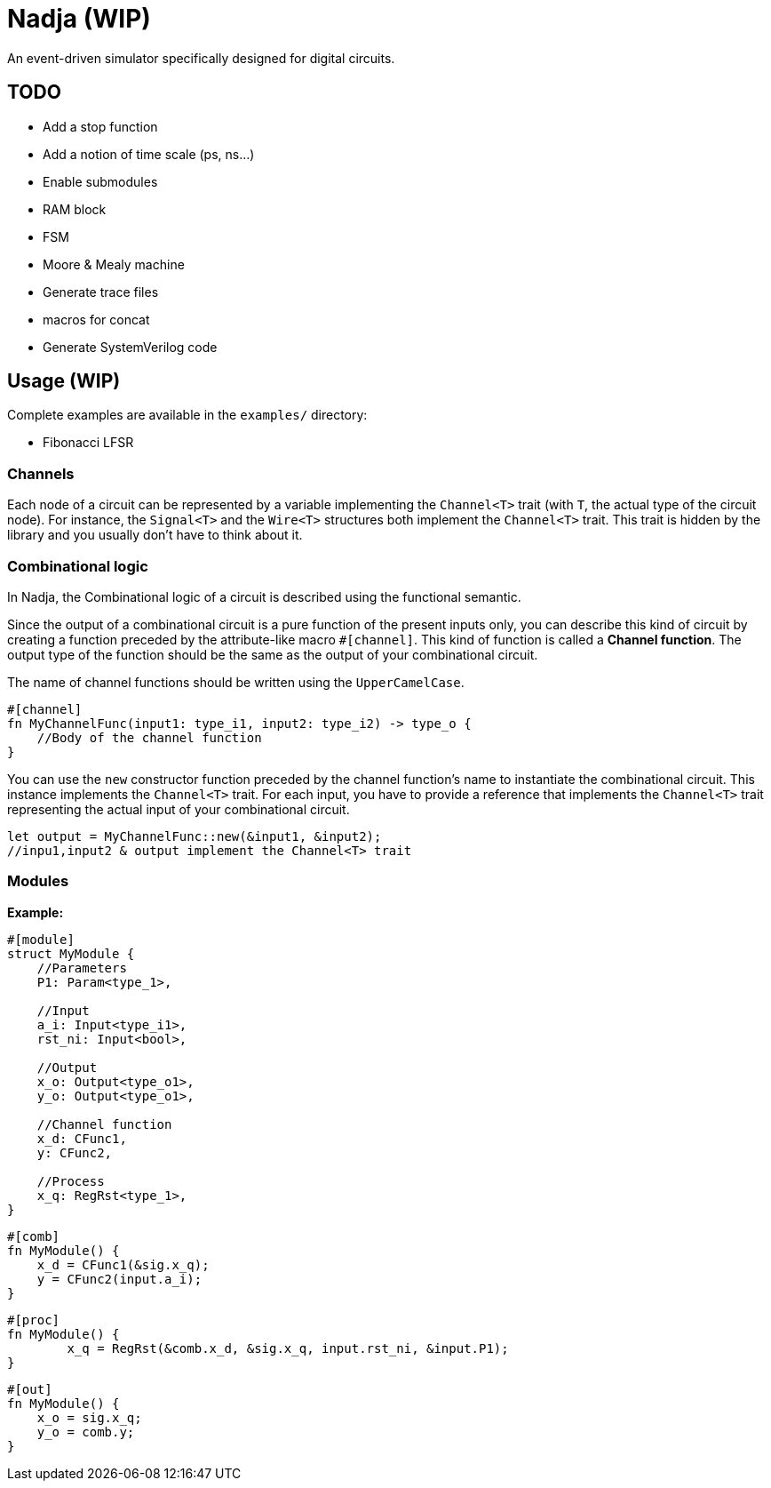 = Nadja (WIP)

An event-driven simulator specifically designed for digital circuits.

== TODO

* Add a stop function
* Add a notion of time scale (ps, ns...)
* Enable submodules
* RAM block
* FSM
* Moore & Mealy machine
* Generate trace files
* macros for concat
* Generate SystemVerilog code

== Usage (WIP)

Complete examples are available in the `examples/` directory:

* Fibonacci LFSR

=== Channels

Each node of a circuit can be represented by a variable implementing the `Channel<T>` trait (with `T`, the actual type of the circuit node). For instance, the `Signal<T>` and the `Wire<T>` structures both implement the `Channel<T>` trait. This trait is hidden by the library and you usually don't have to think about it.

=== Combinational logic

In Nadja, the Combinational logic of a circuit is described using the functional semantic.

Since the output of a combinational circuit is a pure function of the present inputs only, you can describe this kind of circuit by creating a function preceded by the attribute-like macro `#[channel]`. This kind of function is called a *Channel function*. The output type of the function should be the same as the output of your combinational circuit.

The name of channel functions should be written using the `UpperCamelCase`.

[source, rust]
----
#[channel]
fn MyChannelFunc(input1: type_i1, input2: type_i2) -> type_o {
    //Body of the channel function
}
----

You can use the `new` constructor function preceded by the channel function's name to instantiate the combinational circuit. This instance implements the `Channel<T>` trait. For each input, you have to provide a reference that implements the `Channel<T>` trait representing the actual input of your combinational circuit.

[source, rust]
----
let output = MyChannelFunc::new(&input1, &input2);
//inpu1,input2 & output implement the Channel<T> trait
----

=== Modules

*Example:*

[source, rust]
----
#[module]
struct MyModule {
    //Parameters
    P1: Param<type_1>,

    //Input
    a_i: Input<type_i1>,
    rst_ni: Input<bool>,

    //Output
    x_o: Output<type_o1>,
    y_o: Output<type_o1>,

    //Channel function
    x_d: CFunc1,
    y: CFunc2,

    //Process
    x_q: RegRst<type_1>,
}
----

[source, rust]
----
#[comb]
fn MyModule() {
    x_d = CFunc1(&sig.x_q);
    y = CFunc2(input.a_i);
}
----

[source, rust]
----
#[proc]
fn MyModule() {
        x_q = RegRst(&comb.x_d, &sig.x_q, input.rst_ni, &input.P1);
}
----

[source, rust]
----
#[out]
fn MyModule() {
    x_o = sig.x_q;
    y_o = comb.y;
}
----
